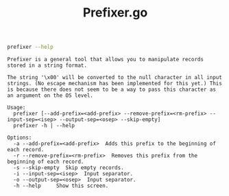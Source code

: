 #+TITLE: Prefixer.go

#+BEGIN_SRC bash :results verbatim :exports both
prefixer --help
#+END_SRC

#+RESULTS:
#+begin_example
Prefixer is a general tool that allows you to manipulate records stored in a string format.

The string '\x00' will be converted to the null character in all input strings. (No escape mechanism has been implemented for this yet.) This is because there does not seem to be a way to pass this character as an argument on the OS level.

Usage:
  prefixer [--add-prefix=<add-prefix> --remove-prefix=<rm-prefix> --input-sep=<isep> --output-sep=<osep> --skip-empty]
  prefixer -h | --help

Options:
  -a --add-prefix=<add-prefix>  Adds this prefix to the beginning of each record.
  -r --remove-prefix=<rm-prefix>  Removes this prefix from the beginning of each record.
  -s --skip-empty  Skip empty records.
  -i --input-sep=<isep>  Input separator.
  -o --output-sep=<osep>  Input separator.
  -h --help     Show this screen.
#+end_example
